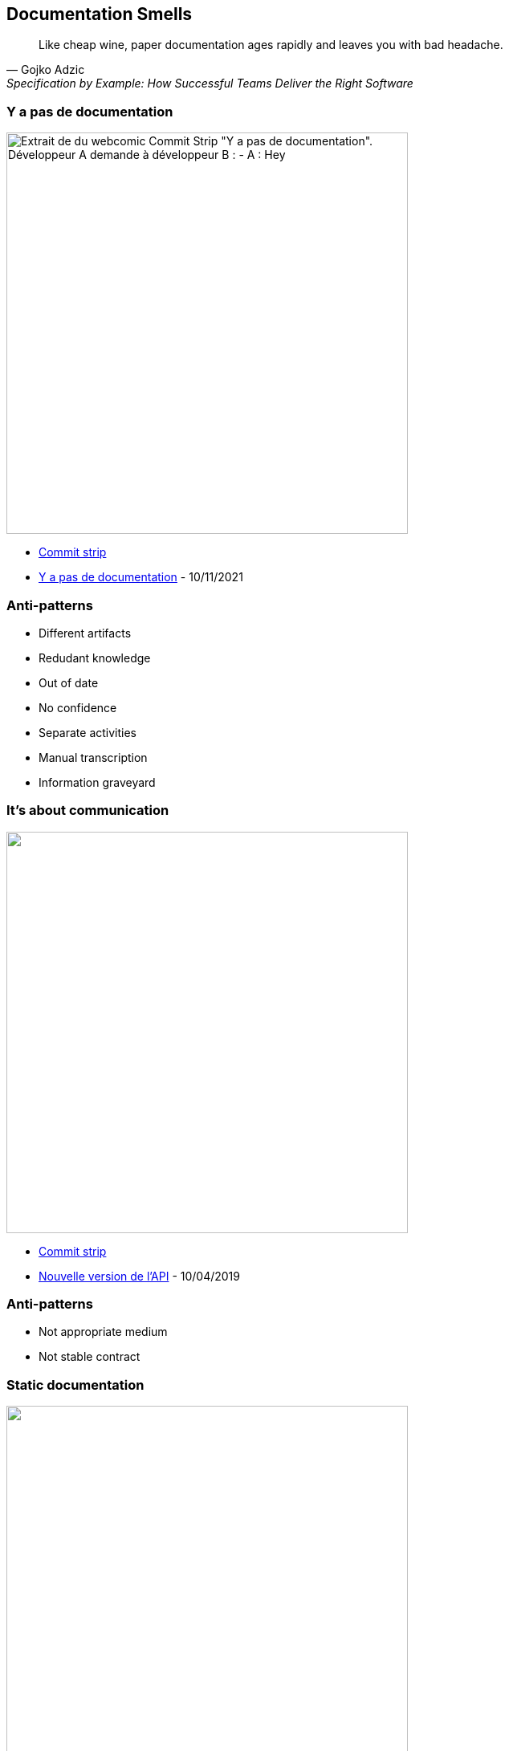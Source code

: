 
== Documentation Smells

[quote,Gojko Adzic,Specification by Example: How Successful Teams Deliver the Right Software]
Like cheap wine, paper documentation ages rapidly and leaves you with bad headache.

=== Y a pas de documentation

image:assets/commit_strip_no_documentation.png[alt=Extrait de du webcomic Commit Strip "Y a pas de documentation".
Développeur A demande à développeur B :
- A :  Hey, on m'a assigné des bugs à corriger sur ton dernier projet mais j'ai l'impression qu'il n'y a pas de documentation?
- B : Hein? Bien sûr qu'il y a de la doc. Il y a des infos dans des readme et des éléments sur le Jira. Ou alors c'est dans le trello... En plus, on a mis des infos sur des Google Docs dans un dossier partagé, regarde si t'as les droits. Même si c'est pas à jour c'est utile. Et, au pire, il y a plein de commentaires contextuels dans le code...
- A (en sortant de la pièce) : Bref, c'est bien ce que je disais... y a pas de doc, width=500]


[.refs]
--
* https://www.commitstrip.com[Commit strip]
* https://www.commitstrip.com/fr/2021/11/10/no-documentation[Y a pas de documentation] - 10/11/2021
--

=== Anti-patterns

[%step]
* Different artifacts
* Redudant knowledge
* Out of date
* No confidence
* Separate activities
* Manual transcription
* Information graveyard

=== It's about communication

image::assets/commit_strip_new_api_version.png[alt=,width=500]

[.refs]
--
* https://www.commitstrip.com[Commit strip]
* https://www.commitstrip.com/fr/2019/04/10/new-api-version[Nouvelle version de l’API] - 10/04/2019
--

=== Anti-patterns

[%step]
* Not appropriate medium
* Not stable contract

=== Static documentation

image:assets/commit_strip_coders_bookshelf.png[alt=,width=500]


[.refs]
--
* https://www.commitstrip.com[Commit strip]
* https://www.commitstrip.com/fr/2017/01/23/coders-bookshelf[Bibliothèque de codeur] - 23/01/2017
--

=== Anti-patterns

[%step]
* Static medium for dynamic knowledge

=== Documentation before vacation

image:assets/commit_strip_documentation_before_vacation.png[alt=,width=500]


[.refs]
--
* https://www.commitstrip.com[Commit strip]
* https://www.commitstrip.com/fr/2016/07/27/documentation-just-before-vacation[La documentation avant les vacances] - 27/07/2016
--

=== Anti-patterns

[%step]
* Redundant knowledge
* Brain Dump
* Not refactoring Friendly

=== Good code

image:assets/commit_strip_good_code.png[alt=,width=500]


[.refs]
--
* https://www.commitstrip.com[Commit strip]
* https://www.commitstrip.com/fr/2016/06/07/good-code[Le bon code] - 07/06/2016
--

=== A quote

[quote,Martin Fowler,"Refactoring: Improving the Design of Existing Code, 1999"]
Any fool can write code that a computer can understand. Good programmers write code that humans can understand.

[.refs]
--
https://en.wikiquote.org/wiki/Martin_Fowler
--

=== Anti-patterns

WARNING: Religious war material!

[%step]
* Self-documented code should be meanigful
* Comments may augment code
* We read

[.notes]
--
* Additional resources
** Clean code
** Felienne The Programmer's Brain
** https://devblogs.microsoft.com/oldnewthing/20070406-00/?p=27343
--

=== Code sample 1

[.notes]
--
* Flags arguments
** When we read in IDE it's OK
** When we read in Pull Request cannot understand
--

=== Code sample 2

[.notes]
--

--